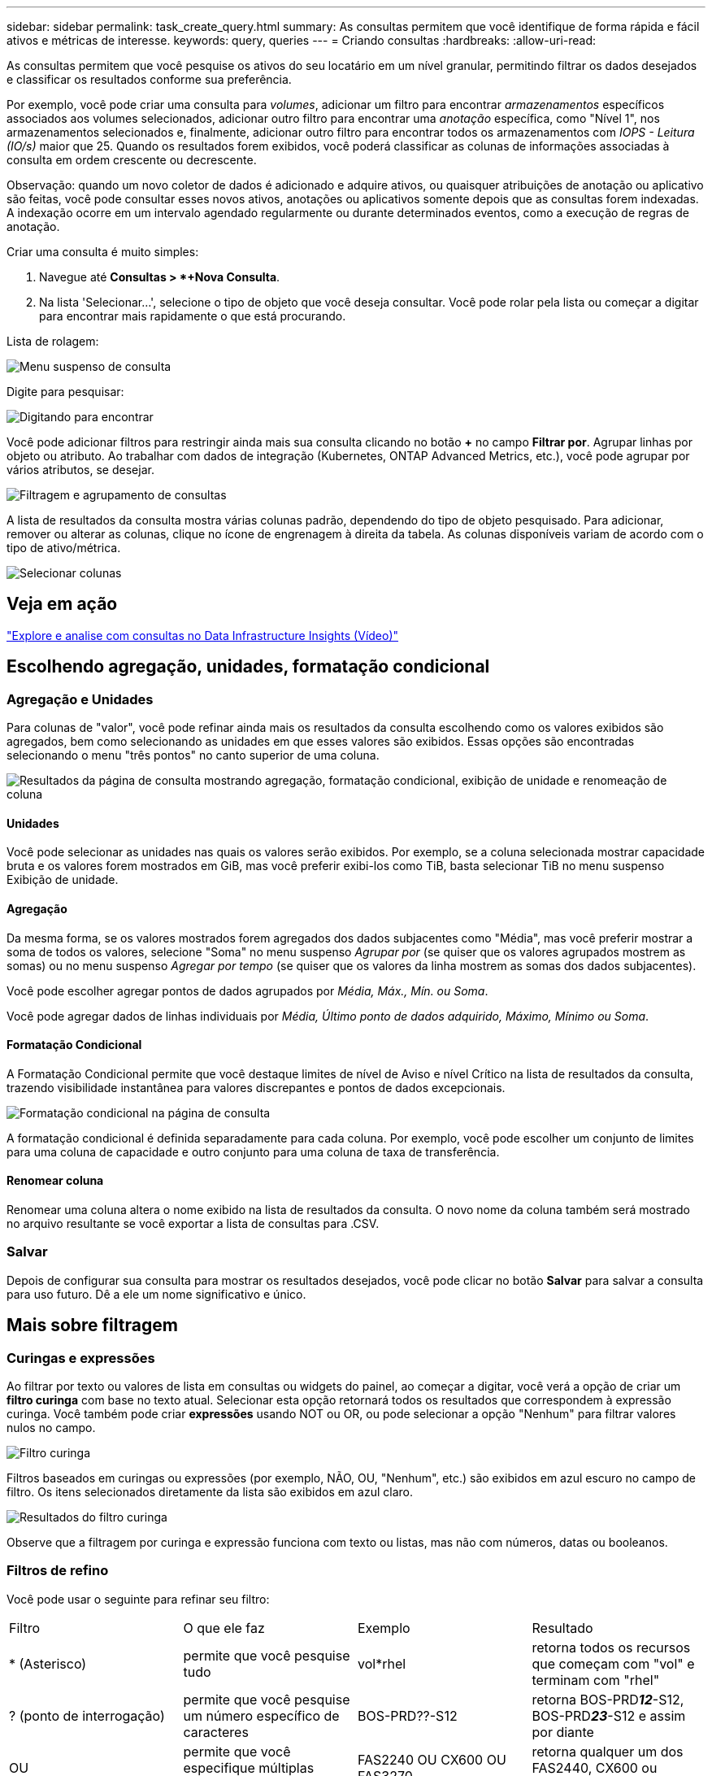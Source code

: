 ---
sidebar: sidebar 
permalink: task_create_query.html 
summary: As consultas permitem que você identifique de forma rápida e fácil ativos e métricas de interesse. 
keywords: query, queries 
---
= Criando consultas
:hardbreaks:
:allow-uri-read: 


[role="lead"]
As consultas permitem que você pesquise os ativos do seu locatário em um nível granular, permitindo filtrar os dados desejados e classificar os resultados conforme sua preferência.

Por exemplo, você pode criar uma consulta para _volumes_, adicionar um filtro para encontrar _armazenamentos_ específicos associados aos volumes selecionados, adicionar outro filtro para encontrar uma _anotação_ específica, como "Nível 1", nos armazenamentos selecionados e, finalmente, adicionar outro filtro para encontrar todos os armazenamentos com _IOPS - Leitura (IO/s)_ maior que 25.  Quando os resultados forem exibidos, você poderá classificar as colunas de informações associadas à consulta em ordem crescente ou decrescente.

Observação: quando um novo coletor de dados é adicionado e adquire ativos, ou quaisquer atribuições de anotação ou aplicativo são feitas, você pode consultar esses novos ativos, anotações ou aplicativos somente depois que as consultas forem indexadas.  A indexação ocorre em um intervalo agendado regularmente ou durante determinados eventos, como a execução de regras de anotação.

.Criar uma consulta é muito simples:
. Navegue até *Consultas > *+Nova Consulta*.
. Na lista 'Selecionar...', selecione o tipo de objeto que você deseja consultar.  Você pode rolar pela lista ou começar a digitar para encontrar mais rapidamente o que está procurando.


.Lista de rolagem:
image:QueryDrop-DownList.png["Menu suspenso de consulta"]

.Digite para pesquisar:
image:QueryPageFilter.png["Digitando para encontrar"]

Você pode adicionar filtros para restringir ainda mais sua consulta clicando no botão *+* no campo *Filtrar por*.  Agrupar linhas por objeto ou atributo.  Ao trabalhar com dados de integração (Kubernetes, ONTAP Advanced Metrics, etc.), você pode agrupar por vários atributos, se desejar.

image:QueryFilterExample.png["Filtragem e agrupamento de consultas"]

A lista de resultados da consulta mostra várias colunas padrão, dependendo do tipo de objeto pesquisado.  Para adicionar, remover ou alterar as colunas, clique no ícone de engrenagem à direita da tabela.  As colunas disponíveis variam de acordo com o tipo de ativo/métrica.

image:QuerySelectColumns.png["Selecionar colunas"]



== Veja em ação

link:https://media.netapp.com/video-detail/d0530e0b-a222-52e7-92b1-dbeeee41b712/explore-and-analyze-with-queries-in-data-infrastructure-insights["Explore e analise com consultas no Data Infrastructure Insights (Vídeo)"]



== Escolhendo agregação, unidades, formatação condicional



=== Agregação e Unidades

Para colunas de "valor", você pode refinar ainda mais os resultados da consulta escolhendo como os valores exibidos são agregados, bem como selecionando as unidades em que esses valores são exibidos.  Essas opções são encontradas selecionando o menu "três pontos" no canto superior de uma coluna.

image:Query_Page_Aggregation_etc.png["Resultados da página de consulta mostrando agregação, formatação condicional, exibição de unidade e renomeação de coluna"]



==== Unidades

Você pode selecionar as unidades nas quais os valores serão exibidos.  Por exemplo, se a coluna selecionada mostrar capacidade bruta e os valores forem mostrados em GiB, mas você preferir exibi-los como TiB, basta selecionar TiB no menu suspenso Exibição de unidade.



==== Agregação

Da mesma forma, se os valores mostrados forem agregados dos dados subjacentes como "Média", mas você preferir mostrar a soma de todos os valores, selecione "Soma" no menu suspenso _Agrupar por_ (se quiser que os valores agrupados mostrem as somas) ou no menu suspenso _Agregar por tempo_ (se quiser que os valores da linha mostrem as somas dos dados subjacentes).

Você pode escolher agregar pontos de dados agrupados por _Média, Máx., Mín. ou Soma_.

Você pode agregar dados de linhas individuais por _Média, Último ponto de dados adquirido, Máximo, Mínimo ou Soma_.



==== Formatação Condicional

A Formatação Condicional permite que você destaque limites de nível de Aviso e nível Crítico na lista de resultados da consulta, trazendo visibilidade instantânea para valores discrepantes e pontos de dados excepcionais.

image:Query_Page_Conditional_Formatting.png["Formatação condicional na página de consulta"]

A formatação condicional é definida separadamente para cada coluna.  Por exemplo, você pode escolher um conjunto de limites para uma coluna de capacidade e outro conjunto para uma coluna de taxa de transferência.



==== Renomear coluna

Renomear uma coluna altera o nome exibido na lista de resultados da consulta.  O novo nome da coluna também será mostrado no arquivo resultante se você exportar a lista de consultas para .CSV.



=== Salvar

Depois de configurar sua consulta para mostrar os resultados desejados, você pode clicar no botão *Salvar* para salvar a consulta para uso futuro.  Dê a ele um nome significativo e único.



== Mais sobre filtragem



=== Curingas e expressões

Ao filtrar por texto ou valores de lista em consultas ou widgets do painel, ao começar a digitar, você verá a opção de criar um *filtro curinga* com base no texto atual.  Selecionar esta opção retornará todos os resultados que correspondem à expressão curinga.  Você também pode criar *expressões* usando NOT ou OR, ou pode selecionar a opção "Nenhum" para filtrar valores nulos no campo.

image:Type-Ahead-Example-ingest.png["Filtro curinga"]

Filtros baseados em curingas ou expressões (por exemplo, NÃO, OU, "Nenhum", etc.) são exibidos em azul escuro no campo de filtro.  Os itens selecionados diretamente da lista são exibidos em azul claro.

image:Type-Ahead-Example-Wildcard-DirectSelect.png["Resultados do filtro curinga"]

Observe que a filtragem por curinga e expressão funciona com texto ou listas, mas não com números, datas ou booleanos.



=== Filtros de refino

Você pode usar o seguinte para refinar seu filtro:

|===


| Filtro | O que ele faz | Exemplo | Resultado 


| * (Asterisco) | permite que você pesquise tudo | vol*rhel | retorna todos os recursos que começam com "vol" e terminam com "rhel" 


| ?  (ponto de interrogação) | permite que você pesquise um número específico de caracteres | BOS-PRD??-S12 | retorna BOS-PRD**__12__**-S12, BOS-PRD**__23__**-S12 e assim por diante 


| OU | permite que você especifique múltiplas entidades | FAS2240 OU CX600 OU FAS3270 | retorna qualquer um dos FAS2440, CX600 ou FAS3270 


| NÃO | permite que você exclua texto dos resultados da pesquisa | NÃO EMC* | retorna tudo que não começa com "EMC" 


| _Nenhum_ | procura por valores NULL em todos os campos | _Nenhum_ | retorna resultados onde o campo de destino está vazio 


| Não * | procura por valores NULL em campos _somente texto_ | Não * | retorna resultados onde o campo de destino está vazio 
|===
Se você colocar uma sequência de filtro entre aspas duplas, o Insight tratará tudo entre a primeira e a última aspas como uma correspondência exata.  Quaisquer caracteres especiais ou operadores dentro das aspas serão tratados como literais.  Por exemplo, filtrar por "*" retornará resultados que são um asterisco literal; o asterisco não será tratado como um curinga neste caso.  Os operadores OR e NOT também serão tratados como strings literais quando colocados entre aspas duplas.



=== Filtragem de valores booleanos

Ao filtrar por um valor booleano, você poderá ter as seguintes opções para filtrar:

* *Qualquer*: Isso retornará _todos_ os resultados, incluindo resultados definidos como "Sim", "Não" ou não definidos.
* *Sim*: Retorna somente resultados "Sim". Observe que DII mostra "Sim" como uma marca de seleção na maioria das tabelas. Os valores podem ser definidos como "Verdadeiro", "Ligado", etc.; o DII trata todos eles como "Sim".
* *Não*: Retorna somente resultados "Não". Observe que DII mostra "Não" como um "X" na maioria das tabelas. Os valores podem ser definidos como "Falso", "Desligado", etc.; o DII trata todos eles como "Não".
* *Nenhum*: Retorna somente resultados em que o valor não foi definido. Também chamados de valores "nulos".




== O que faço agora que tenho os resultados da consulta?

A consulta fornece um local simples para adicionar anotações ou atribuir aplicativos a ativos.  Observe que você só pode atribuir aplicativos ou anotações aos seus ativos de inventário (disco, armazenamento, etc.).  Métricas de integração não podem assumir anotações ou atribuições de aplicativos.

Para atribuir uma anotação ou aplicação aos ativos resultantes da sua consulta, basta selecionar o(s) ativo(s) usando a coluna de caixa de seleção à esquerda da tabela de resultados e, em seguida, clicar no botão *Ações em massa* à direita.  Escolha a ação desejada para aplicar aos ativos selecionados.

image:QueryVolumeBulkActions.png["Exemplo de ações em massa de consulta"]



== Regras de anotação exigem consulta

Se você estiver configurandolink:task_create_annotation_rules.html["Regras de Anotação"] , cada regra deve ter uma consulta subjacente para trabalhar.  Mas, como você viu acima, as consultas podem ser tão amplas ou específicas quanto você precisar.
